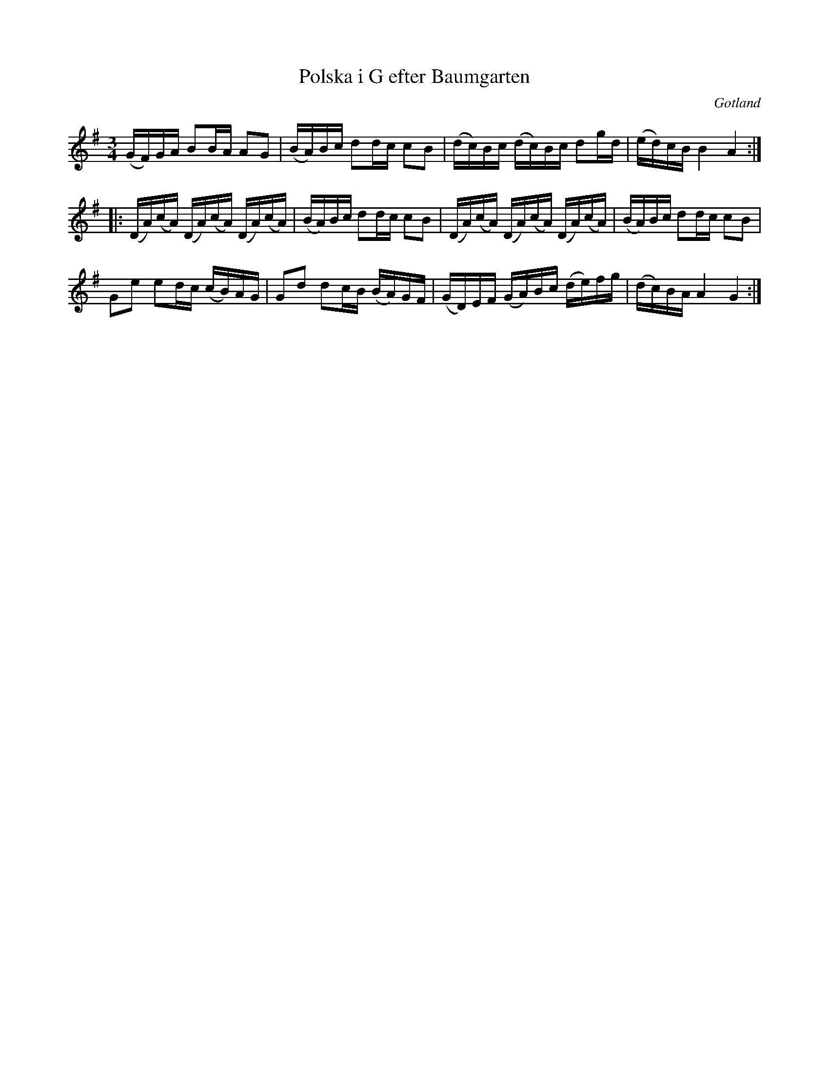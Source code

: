 %%abc-charset utf-8

X: 1
T: Polska i G efter Baumgarten
O: Gotland
R: Polska
M: 3/4
K: G
L: 1/16
Z: Andy Davey 2018
N: Finns i Riksförbundets låtasamling Jubileumslåtar 2007
(GF)GA B2BA A2G2 | (BA)Bc d2dc c2B2 | (dc)Bc (dc)Bc d2gd | (ed)cB B4A4 :| 
|: (DA)(cA) (DA)(cA) (DA)(cA) | (BA)Bc d2dc c2B2 | (DA)(cA) (DA)(cA) (DA)(cA) | (BA)Bc d2dc c2B2 | 
G2e2 e2dc (cB)AG | G2d2 d2cB (BA)GF | (GD)EF (GA)Bc (de)fg | (dc)BA A4 G4 :|

